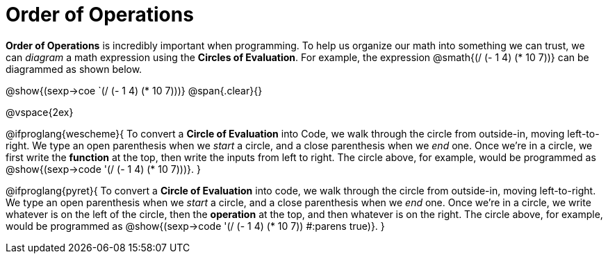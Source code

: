 = Order of Operations

++++
<style>
.codetwo { white-space: nowrap; }
</style>
++++

*Order of Operations* is incredibly important when programming. To help us organize our math into something we can trust, we can _diagram_ a math expression using the *Circles of Evaluation*. For example, the expression @smath{(/ (- 1 4) (* 10 7))} can be diagrammed as shown below.
[.centered-image]
@show{(sexp->coe `(/ (- 1 4) (* 10 7)))}
@span{.clear}{}

@vspace{2ex}

@ifproglang{wescheme}{
To convert a *Circle of Evaluation* into Code, we walk through the circle from outside-in, moving left-to-right. We type an open parenthesis when we _start_ a circle, and a close parenthesis when we _end_ one. Once we're in a circle, we first write the *function* at the top, then write the inputs from left to right. The circle above, for example, would be programmed as @show{(sexp->code '(/ (- 1 4) (* 10 7)))}.
}

@ifproglang{pyret}{
To convert a *Circle of Evaluation* into code, we walk through the circle from outside-in, moving left-to-right. We type an open parenthesis when we _start_ a circle, and a close parenthesis when we _end_ one. Once we're in a circle, we write whatever is on the left of the circle, then the *operation* at the top, and then whatever is on the right. The circle above, for example, would be programmed as @show{(sexp->code '(/ (- 1 4) (* 10 7)) #:parens true)}.
}

